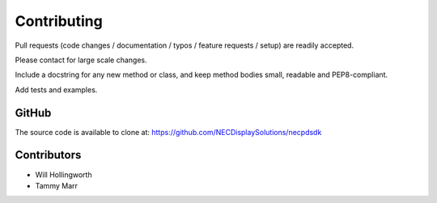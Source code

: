Contributing
------------

Pull requests (code changes / documentation / typos / feature requests / setup)
are readily accepted. 

Please contact for large scale changes.

Include a docstring for any new method or class, and keep method bodies small,
readable and PEP8-compliant. 

Add tests and examples.

GitHub
^^^^^^
The source code is available to clone at: https://github.com/NECDisplaySolutions/necpdsdk

Contributors
^^^^^^^^^^^^
* Will Hollingworth
* Tammy Marr